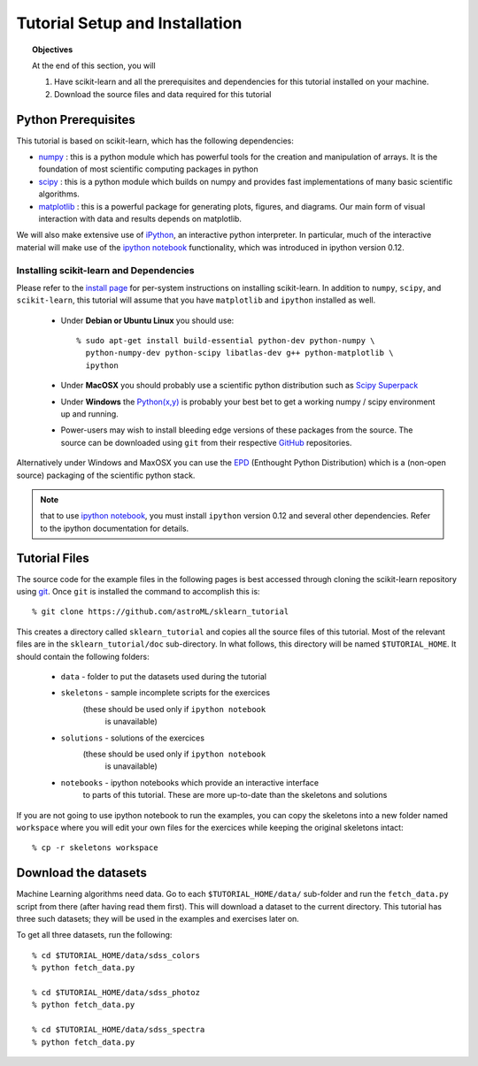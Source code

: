 .. _sklearn_tutorial_setup:

===============================
Tutorial Setup and Installation
===============================

.. topic:: Objectives

   At the end of this section, you will
  
   1. Have scikit-learn and all the prerequisites and dependencies for
      this tutorial installed on your machine.
   2. Download the source files and data required for this tutorial

Python Prerequisites
--------------------

This tutorial is based on scikit-learn, which has the following dependencies:

- `numpy <http://numpy.scipy.org>`_ : this is a python module which has powerful
  tools for the creation and manipulation of arrays.  It is the foundation of
  most scientific computing packages in python

- `scipy <http://www.scipy.org>`_ : this is a python module which builds on
  numpy and provides fast implementations of many basic scientific algorithms.

- `matplotlib <http://matplotlib.sourceforge.net/>`_ : this is a powerful
  package for generating plots, figures, and diagrams.  Our main form of
  visual interaction with data and results depends on matplotlib.

We will also make extensive use of `iPython <http://ipython.org>`_, an
interactive python interpreter.  In particular, much of the interactive
material will make use of the 
`ipython notebook`_ functionality, which was introduced in ipython version 0.12.

Installing scikit-learn and Dependencies
~~~~~~~~~~~~~~~~~~~~~~~~~~~~~~~~~~~~~~~~

Please refer to the `install page <http://www.scikit-learn.org/stable/install.html#installing-an-official-release>`_ for
per-system instructions on installing scikit-learn.  In addition to
``numpy``, ``scipy``, and ``scikit-learn``, this tutorial will assume that
you have ``matplotlib`` and ``ipython`` installed as well.

  * Under **Debian or Ubuntu Linux** you should use::

      % sudo apt-get install build-essential python-dev python-numpy \
        python-numpy-dev python-scipy libatlas-dev g++ python-matplotlib \
        ipython

  * Under **MacOSX** you should probably use a scientific python distribution
    such as `Scipy Superpack`_

  * Under **Windows** the `Python(x,y)`_ is probably your best bet to get a
    working numpy / scipy environment up and running.

  * Power-users may wish to install bleeding edge versions of these
    packages from the source.  The source can be downloaded using
    ``git`` from their respective `GitHub`_ repositories.

Alternatively under Windows and MaxOSX you can use the EPD_ (Enthought
Python Distribution) which is a (non-open source) packaging of the
scientific python stack.

.. note::

   that to use `ipython notebook`_, you must install ``ipython`` version
   0.12 and several other dependencies.  Refer to the ipython documentation
   for details.

.. _`Scipy Superpack`: http://fonnesbeck.github.com/ScipySuperpack/
.. _`Python(x,y)`: http://www.pythonxy.com/
.. _EPD: https://www.enthought.com/products/epd.php
.. _GitHub: http://www.github.com
.. _`ipython notebook`: http://ipython.org/ipython-doc/stable/interactive/htmlnotebook.html


Tutorial Files
--------------
The source code for the example files in the following pages is best
accessed through cloning the scikit-learn repository using
`git <http://git-scm.com/>`_.  Once ``git`` is installed the
command to accomplish this is::

    % git clone https://github.com/astroML/sklearn_tutorial

This creates a directory called ``sklearn_tutorial`` and copies all
the source files of this tutorial.  Most of the relevant files are
in the ``sklearn_tutorial/doc`` sub-directory.
In what follows, this directory will be named ``$TUTORIAL_HOME``. It
should contain the following folders:

  * ``data`` - folder to put the datasets used during the tutorial

  * ``skeletons`` - sample incomplete scripts for the exercices
                    (these should be used only if ``ipython notebook``
		     is unavailable)

  * ``solutions`` - solutions of the exercices
                    (these should be used only if ``ipython notebook``
		     is unavailable)

  * ``notebooks`` - ipython notebooks which provide an interactive interface
                    to parts of this tutorial.  These are more up-to-date
		    than the skeletons and solutions

If you are not going to use ipython notebook to run the examples, you
can copy the skeletons into a new folder named ``workspace``
where you will edit your own files for the exercices while keeping
the original skeletons intact::

    % cp -r skeletons workspace


Download the datasets
---------------------

Machine Learning algorithms need data. Go to each ``$TUTORIAL_HOME/data/``
sub-folder and run the ``fetch_data.py`` script from there (after
having read them first).  This will download a dataset to the current
directory.  This tutorial has three such datasets; they will be used
in the examples and exercises later on.

To get all three datasets, run the following::

    % cd $TUTORIAL_HOME/data/sdss_colors
    % python fetch_data.py

    % cd $TUTORIAL_HOME/data/sdss_photoz
    % python fetch_data.py

    % cd $TUTORIAL_HOME/data/sdss_spectra
    % python fetch_data.py
